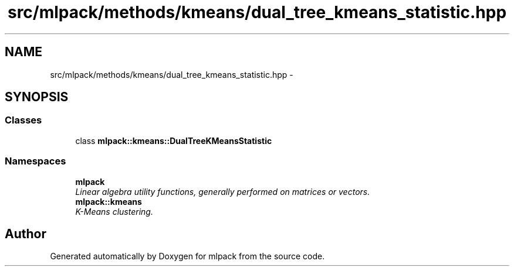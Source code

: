 .TH "src/mlpack/methods/kmeans/dual_tree_kmeans_statistic.hpp" 3 "Sat Mar 25 2017" "Version master" "mlpack" \" -*- nroff -*-
.ad l
.nh
.SH NAME
src/mlpack/methods/kmeans/dual_tree_kmeans_statistic.hpp \- 
.SH SYNOPSIS
.br
.PP
.SS "Classes"

.in +1c
.ti -1c
.RI "class \fBmlpack::kmeans::DualTreeKMeansStatistic\fP"
.br
.in -1c
.SS "Namespaces"

.in +1c
.ti -1c
.RI " \fBmlpack\fP"
.br
.RI "\fILinear algebra utility functions, generally performed on matrices or vectors\&. \fP"
.ti -1c
.RI " \fBmlpack::kmeans\fP"
.br
.RI "\fIK-Means clustering\&. \fP"
.in -1c
.SH "Author"
.PP 
Generated automatically by Doxygen for mlpack from the source code\&.
